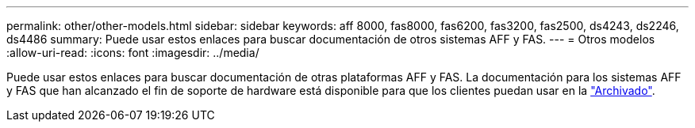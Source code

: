 ---
permalink: other/other-models.html 
sidebar: sidebar 
keywords: aff 8000, fas8000, fas6200, fas3200, fas2500, ds4243, ds2246, ds4486 
summary: Puede usar estos enlaces para buscar documentación de otros sistemas AFF y FAS. 
---
= Otros modelos
:allow-uri-read: 
:icons: font
:imagesdir: ../media/


[role="lead"]
Puede usar estos enlaces para buscar documentación de otras plataformas AFF y FAS. La documentación para los sistemas AFF y FAS que han alcanzado el fin de soporte de hardware está disponible para que los clientes puedan usar en la link:https://mysupport.netapp.com/documentation/productsatoz/index.html?archive=true["Archivado"].
